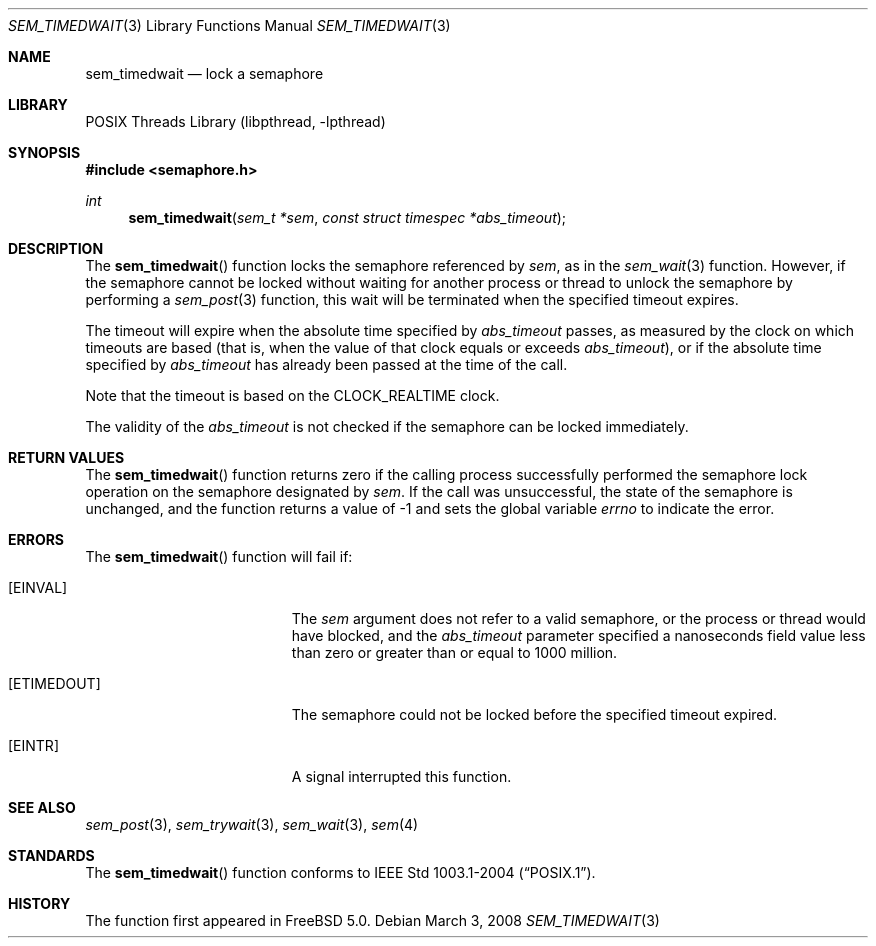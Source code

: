 .\" Copyright (c) 2008, David Xu <davidxu@FreeBSD.org>
.\" All rights reserved.
.\"
.\" Redistribution and use in source and binary forms, with or without
.\" modification, are permitted provided that the following conditions
.\" are met:
.\" 1. Redistributions of source code must retain the above copyright
.\"    notice, this list of conditions and the following disclaimer.
.\" 2. Redistributions in binary form must reproduce the above copyright
.\"    notice, this list of conditions and the following disclaimer in the
.\"    documentation and/or other materials provided with the distribution.
.\"
.\" THIS SOFTWARE IS PROVIDED BY THE AUTHOR AND CONTRIBUTORS ``AS IS'' AND
.\" ANY EXPRESS OR IMPLIED WARRANTIES, INCLUDING, BUT NOT LIMITED TO, THE
.\" IMPLIED WARRANTIES OF MERCHANTABILITY AND FITNESS FOR A PARTICULAR PURPOSE
.\" ARE DISCLAIMED.  IN NO EVENT SHALL THE AUTHOR OR CONTRIBUTORS BE LIABLE
.\" FOR ANY DIRECT, INDIRECT, INCIDENTAL, SPECIAL, EXEMPLARY, OR CONSEQUENTIAL
.\" DAMAGES (INCLUDING, BUT NOT LIMITED TO, PROCUREMENT OF SUBSTITUTE GOODS
.\" OR SERVICES; LOSS OF USE, DATA, OR PROFITS; OR BUSINESS INTERRUPTION)
.\" HOWEVER CAUSED AND ON ANY THEORY OF LIABILITY, WHETHER IN CONTRACT, STRICT
.\" LIABILITY, OR TORT (INCLUDING NEGLIGENCE OR OTHERWISE) ARISING IN ANY WAY
.\" OUT OF THE USE OF THIS SOFTWARE, EVEN IF ADVISED OF THE POSSIBILITY OF
.\" SUCH DAMAGE.
.\"
.\" Portions of this text are reprinted and reproduced in electronic form
.\" from IEEE Std 1003.1, 2004 Edition, Standard for Information Technology --
.\" Portable Operating System Interface (POSIX), The Open Group Base
.\" Specifications Issue 6, Copyright (C) 2001-2004 by the Institute of
.\" Electrical and Electronics Engineers, Inc and The Open Group.  In the
.\" event of any discrepancy between this version and the original IEEE and
.\" The Open Group Standard, the original IEEE and The Open Group Standard is
.\" the referee document.  The original Standard can be obtained online at
.\"	http://www.opengroup.org/unix/online.html.
.\"
.\" $FreeBSD: releng/10.3/lib/libc/gen/sem_timedwait.3 208291 2010-05-19 08:57:53Z uqs $
.\"
.Dd March 3, 2008
.Dt SEM_TIMEDWAIT 3
.Os
.Sh NAME
.Nm sem_timedwait
.Nd "lock a semaphore"
.Sh LIBRARY
.Lb libpthread
.Sh SYNOPSIS
.In semaphore.h
.Ft int
.Fn sem_timedwait "sem_t *sem" "const struct timespec *abs_timeout"
.Sh DESCRIPTION
The
.Fn sem_timedwait
function locks the semaphore referenced by
.Fa sem ,
as in the
.Xr sem_wait 3
function.
However, if the semaphore cannot be locked without waiting for
another process or thread to unlock the semaphore by performing
a
.Xr sem_post 3
function, this wait will be terminated when the specified timeout expires.
.Pp
The timeout will expire when the absolute time specified by
.Fa abs_timeout
passes, as measured by the clock on which timeouts are based (that is,
when the value of that clock equals or exceeds
.Fa abs_timeout ) ,
or if the
absolute time specified by
.Fa abs_timeout
has already been passed at the time of the call.
.Pp
Note that the timeout is based on the
.Dv CLOCK_REALTIME
clock.
.Pp
The validity of the
.Fa abs_timeout
is not checked if the semaphore can be locked immediately.
.Sh RETURN VALUES
The
.Fn sem_timedwait
function returns zero if the calling process successfully performed the
semaphore lock operation on the semaphore designated by
.Fa sem .
If the call was unsuccessful, the state of the semaphore is unchanged,
and the function returns a value of \-1 and sets the global variable
.Va errno
to indicate the error.
.Sh ERRORS
The
.Fn sem_timedwait
function will fail if:
.Bl -tag -width Er
.It Bq Er EINVAL
The
.Fa sem
argument does not refer to a valid semaphore, or the process or thread would
have blocked, and the
.Fa abs_timeout
parameter specified a nanoseconds field value less than zero or greater than
or equal to 1000 million.
.It Bq Er ETIMEDOUT
The semaphore could not be locked before the specified timeout expired.
.It Bq Er EINTR
A signal interrupted this function.
.El
.Sh SEE ALSO
.Xr sem_post 3 ,
.Xr sem_trywait 3 ,
.Xr sem_wait 3 ,
.Xr sem 4
.Sh STANDARDS
The
.Fn sem_timedwait
function conforms to
.St -p1003.1-2004 .
.Sh HISTORY
The function first appeared in
.Fx 5.0 .
